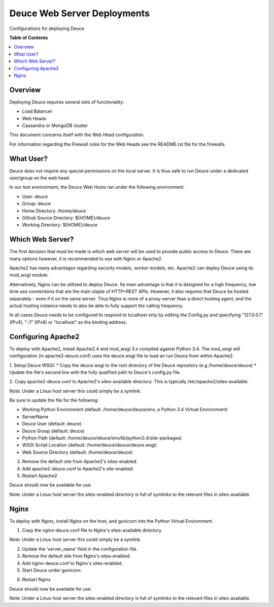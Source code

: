 ****************************
Deuce Web Server Deployments
****************************

Configurations for deploying Deuce

**Table of Contents**

.. contents::
	:local:
	:depth: 2
	:backlinks: None

========
Overview
========

Deploying Deuce requires several sets of functionality:

* Load Balancer
* Web Heads
* Cassandra or MongoDB cluster

This document concerns itself with the Web Head configuration.

For information regarding the Firewall rules for the Web Heads
see the README.rst file for the firewalls.

==========
What User?
==========

Deuce does not require any special permissions on the local server.
It is thus safe to run Deuce under a dedicated user/group on the
web head.

In our test environment, the Deuce Web Hosts ran under the following
environment:

* User: deuce
* Group: deuce
* Home Directory: /home/deuce
* Github Source Directory: ${HOME}/deuce
* Working Directory: ${HOME}/deuce

=================
Which Web Server?
=================

The first decision that must be made is which web server will
be used to provide public access to Deuce. There are many options
however, it is recommended to use with Nginx or Apache2.

Apache2 has many advantages regarding security models, worker models,
etc. Apache2 can deploy Deuce using its mod_wsgi module.

Alternatively, Nginx can be utilized to deploy Deuce. Its main advantage
is that it is designed for a high frequency, low time use connections
that are the main staple of HTTP+REST APIs. However, it also requires that
Deuce be hosted separately - even if it on the same server. Thus Nginx
is more of a proxy-server than a direct hosting agent, and the actual
hosting instance needs to also be able to fully support the calling
frequency.

In all cases Deuce needs to be configured to respond to localhost only
by editing the Config.py and specifying "127.0.0.1" (IPv4), "::1" (IPv6)
or "localhost" as the binding address.

===================
Configuring Apache2
===================

To deploy with Apache2, install Apache2.4 and mod_wsgi 3.x compiled against
Python 3.4. The mod_wsgi will configuration (in apache2-deuce.conf) uses
the deuce.wsgi file to load an run Deuce from within Apache2.

1. Setup Deuce WSGI:
* Copy the deuce.wsgi to the root directory of the Deuce repository (e.g /home/deuce/deuce)
* Update the file's second line with the fully qualified path to Deuce's config.py file.

2. Copy apache2-deuce.conf to Apache2's sites-available directory. This
is typically /etc/apache2/sites-available.

Note: Under a Linux host server this could simply be a symlink.

Be sure to update the file for the following:

* Working Python Environment (default: /home/deuce/deuce/env, a Python 3.4 Virtual Environment)
* ServerName
* Deuce User (default: deuce)
* Deuce Group (default: deuce)
* Python Path (default: /home/deuce/deuce/env/lib/python3.4/site-packages)
* WSGI Script Location (default: /home/deuce/deuce/deuce.wsgi)
* Web Source Directory (default: /home/deuce/deuce)

3. Remove the default site from Apache2's sites-enabled.

4. Add apache2-deuce.conf to Apache2's site-enabled.

5. Restart Apache2

Deuce should now be available for use.

Note: Under a Linux host server the sites-enabled directory is full of
symlinks to the relevant files in sites-available.

=====
Nginx
=====

To deploy with Nginx, install Nginx on the host, and gunicorn into the Python
Virtual Environment.

1. Copy the nginx-deuce.conf file to Nginx's sites-available directory.

Note: Under a Linux host server this could simply be a symlink.

2. Update the 'server_name' field in the configuration file.

3. Remove the default site from Nginx's sites-enabled.

4. Add nginx-deuce.conf to Nginx's sites-enabled.

5. Start Deuce under gunicorn:

.. code-block:: bash
	$ gunicorn_pecan config.py

6. Restart Nginx

Deuce should now be available for use.

Note: Under a Linux host server the sites-enabled directory is full of
symlinks to the relevant files in sites-available.


